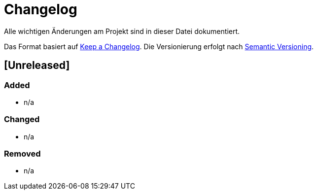 # Changelog
Alle wichtigen Änderungen am Projekt sind in dieser Datei dokumentiert.

Das Format basiert auf http://keepachangelog.com/de/[Keep a Changelog].
Die Versionierung erfolgt nach http://semver.org/lang/de/[Semantic Versioning].

//Beispiel Release:
//## [3.1.1] fertiggestellt 2018-05-11

## [Unreleased]
### Added
- n/a

### Changed
- n/a

### Removed
- n/a

